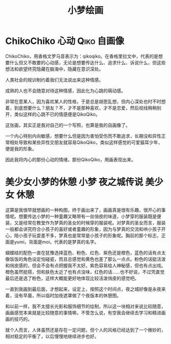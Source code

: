 #+hugo_base_dir: ~/yumieko/
#+hugo_custom_front_matter: toc true
#+hugo_categories: 小梦绘画
#+filetags: 小梦绘画 绘画笔记
#+Title:小梦绘画

* ChikoChiko :心动:Qiko:自画像:
SCHEDULED: <2025-07-01 二 08:00>
:PROPERTIES:
:EXPORT_HUGO_SECTION: galleries/chikochiko
:EXPORT_FILE_NAME: index
:END:

[[file:~/工作目录/绘画创作/成品图/chikochiko_full.png]]

ChikoChiko，用香格文罗马音表示为：qikoqiko。在香格里拉文中，代表的是想要什么但又不敢要的心动感，无论是想要传达什么、追求什么、诉说什么，但这些想法和欲望终究隐藏在脑海中，隐藏在意识深处。

人类社会的规训制约着我们无法说出来这种情感。

成熟的人也不会随意对待这种情感，因此化为心跳的萌动感。

非常在意某人，因为喜欢某人的性格，于是总是胡思乱想，但内心深处也时不时想着，到底想要什么？朋友？不，才不是那种喜欢，才不是恋爱，然后视线稍稍别开，类似这样的心跳不已的情感便是QikoQiko。

这张画，其实正是我对自己的一个写照，也算是我的自画像了。

一个内心特别内向敏感，想要什么但是因为害怕受伤而不敢追求，长期没和异性正常相处导致和某些异性交朋友就容易QikoQiko，类似这样感觉的可爱猫耳少年，便是我的形象。

因此我将内心的那份心动的情绪，那份QikoQiko，用画表现出来。

* 美少女小梦的休憩 :小梦:夜之城传说:美少女:休憩:
:PROPERTIES:
:EXPORT_HUGO_SECTION: galleries/yumi-miwu
:EXPORT_FILE_NAME: index
:END:

[[file:~/工作目录/绘画创作/成品图/美少女小梦的休憩.png]]

[[file:~/工作目录/绘画创作/成品图/美少女小梦的休憩-夜.png]]

这算是我很早就想画的一种构图，终于画出来了，画画真是很有乐趣，很开心的事情呢。想要传达小梦的一种童趣又略带有一丝俏皮的味道，小梦穿的服装既是便装，又是经常在教堂作为梦真的圣女的时候穿的服装呢。对梦真的圣女而言，服装一般都会讲究符合小孩子的喜好或者童趣的形象，因为与梦真的交流和哄小孩子开心，陪小孩子玩耍差不多，梦真也是常常是小孩子的形象呢。胸前的那个标志，正面是yumi，背面是moi，代表的是梦真的名字。

蝴蝶结的配色一直在犹豫选择蓝色、粉色、红色、紫色还是橙色，蓝色的话有点太像饭饭的角色设定怕碰瓷，而且总感觉和黄色也差了那么一点点。粉色的话挺活泼和俏皮感的，但会不会有点把握我不太好。紫色容易给人神秘感，但也有点出戏。橙色虽然挺搭，但和肤色太近了也有点没味，红色的话……也不好说，不过凭直觉最后还是选了粉色，这样大概能更好地体现比较活泼俏皮的感觉吧。

一直到我画到最后面，才想起来，设定上，按照这个时间点，夜之城好像是永夜来着，没有早晨，所以临时加夜遮罩做了个夜版本的休憩图。

和以前一样，我不太擅长光影和服饰细节的绘制，所以这一块相对来说比较随意，画画感觉本来就是比较随意的事情嘛，不管怎么说，有空我会继续去学习和精进画画的技巧的。

就个人而言，人体虽然还是存在一定问题，但个人的风格已经达到了一个微妙的，相对稳定的平衡了，以后慢慢地继续进步也好。


